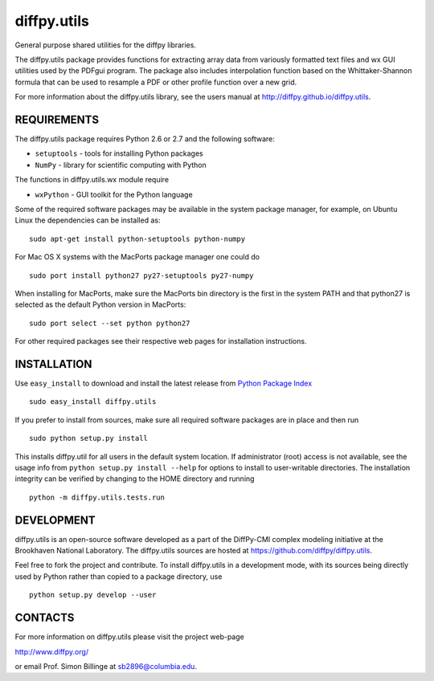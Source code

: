 diffpy.utils
========================================================================

General purpose shared utilities for the diffpy libraries.

The diffpy.utils package provides functions for extracting array data from
variously formatted text files and wx GUI utilities used by the PDFgui
program.  The package also includes interpolation function based on the
Whittaker-Shannon formula that can be used to resample a PDF or other profile
function over a new grid.

For more information about the diffpy.utils library, see the users manual at
http://diffpy.github.io/diffpy.utils.


REQUIREMENTS
------------------------------------------------------------------------

The diffpy.utils package requires Python 2.6 or 2.7 and the following software:

* ``setuptools``   - tools for installing Python packages
* ``NumPy``        - library for scientific computing with Python

The functions in diffpy.utils.wx module require

* ``wxPython``     - GUI toolkit for the Python language

Some of the required software packages may be available in the system package
manager, for example, on Ubuntu Linux the dependencies can be installed as::

   sudo apt-get install python-setuptools python-numpy

For Mac OS X systems with the MacPorts package manager one could do ::

   sudo port install python27 py27-setuptools py27-numpy

When installing for MacPorts, make sure the MacPorts bin directory is the
first in the system PATH and that python27 is selected as the default
Python version in MacPorts::

   sudo port select --set python python27

For other required packages see their respective web pages for installation
instructions.


INSTALLATION
------------------------------------------------------------------------

Use ``easy_install`` to download and install the latest release from
`Python Package Index <https://pypi.python.org>`_ ::

   sudo easy_install diffpy.utils

If you prefer to install from sources, make sure all required software
packages are in place and then run ::

   sudo python setup.py install

This installs diffpy.util for all users in the default system location.
If administrator (root) access is not available, see the usage info from
``python setup.py install --help`` for options to install to user-writable
directories.  The installation integrity can be verified by changing to
the HOME directory and running ::

   python -m diffpy.utils.tests.run


DEVELOPMENT
------------------------------------------------------------------------

diffpy.utils is an open-source software developed as a part of the
DiffPy-CMI complex modeling initiative at the Brookhaven National
Laboratory.  The diffpy.utils sources are hosted at
https://github.com/diffpy/diffpy.utils.

Feel free to fork the project and contribute.  To install diffpy.utils
in a development mode, with its sources being directly used by Python
rather than copied to a package directory, use ::

   python setup.py develop --user


CONTACTS
------------------------------------------------------------------------

For more information on diffpy.utils please visit the project web-page

http://www.diffpy.org/

or email Prof. Simon Billinge at sb2896@columbia.edu.
